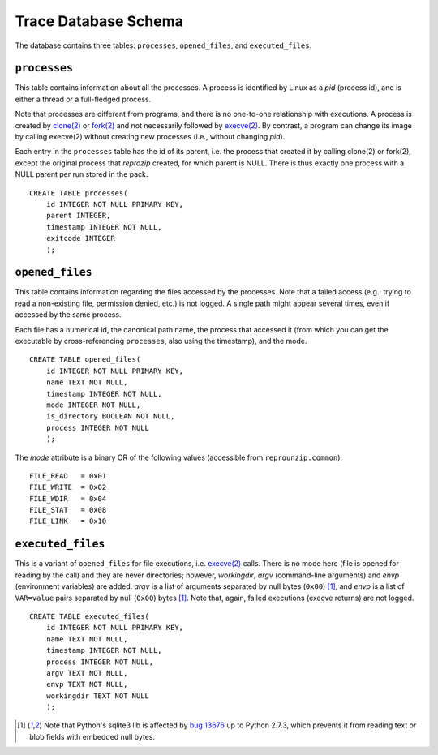 ..  _trace-schema:

Trace Database Schema
*********************

The database contains three tables: ``processes``, ``opened_files``, and ``executed_files``.

``processes``
'''''''''''''

This table contains information about all the processes. A process is identified by Linux as a *pid* (process id), and is either a thread or a full-fledged process.

Note that processes are different from programs, and there is no one-to-one relationship with executions. A process is created by `clone(2) <http://linux.die.net/man/2/clone>`__ or `fork(2) <http://linux.die.net/man/2/fork>`__ and not necessarily followed by `execve(2) <http://linux.die.net/man/2/execve>`__. By contrast, a program can change its image by calling execve(2) without creating new processes (i.e., without changing *pid*).

Each entry in the ``processes`` table has the id of its parent, i.e. the process that created it by calling clone(2) or fork(2), except the original process that *reprozip* created, for which parent is NULL. There is thus exactly one process with a NULL parent per run stored in the pack.

::

    CREATE TABLE processes(
        id INTEGER NOT NULL PRIMARY KEY,
        parent INTEGER,
        timestamp INTEGER NOT NULL,
        exitcode INTEGER
        );

``opened_files``
''''''''''''''''

This table contains information regarding the files accessed by the processes. Note that a failed access (e.g.: trying to read a non-existing file, permission denied, etc.) is not logged. A single path might appear several times, even if accessed by the same process.

Each file has a numerical id, the canonical path name, the process that accessed it (from which you can get the executable by cross-referencing ``processes``, also using the timestamp), and the mode.

::

    CREATE TABLE opened_files(
        id INTEGER NOT NULL PRIMARY KEY,
        name TEXT NOT NULL,
        timestamp INTEGER NOT NULL,
        mode INTEGER NOT NULL,
        is_directory BOOLEAN NOT NULL,
        process INTEGER NOT NULL
        );

The *mode* attribute is a binary OR of the following values (accessible from ``reprounzip.common``)::

    FILE_READ   = 0x01
    FILE_WRITE  = 0x02
    FILE_WDIR   = 0x04
    FILE_STAT   = 0x08
    FILE_LINK   = 0x10

``executed_files``
''''''''''''''''''

This is a variant of ``opened_files`` for file executions, i.e. `execve(2) <http://linux.die.net/man/2/execve>`__ calls. There is no mode here (file is opened for reading by the call) and they are never directories; however, *workingdir*, *argv* (command-line arguments) and *envp* (environment variables) are added. *argv* is a list of arguments separated by null bytes (``0x00``) [#nullbytes]_, and *envp* is a list of ``VAR=value`` pairs separated by null (``0x00``) bytes [#nullbytes]_. Note that, again, failed executions (execve returns) are not logged.

::

    CREATE TABLE executed_files(
        id INTEGER NOT NULL PRIMARY KEY,
        name TEXT NOT NULL,
        timestamp INTEGER NOT NULL,
        process INTEGER NOT NULL,
        argv TEXT NOT NULL,
        envp TEXT NOT NULL,
        workingdir TEXT NOT NULL
        );

..  [#nullbytes] Note that Python's sqlite3 lib is affected by `bug 13676 <http://bugs.python.org/issue13676>`__ up to Python 2.7.3, which prevents it from reading text or blob fields with embedded null bytes.
